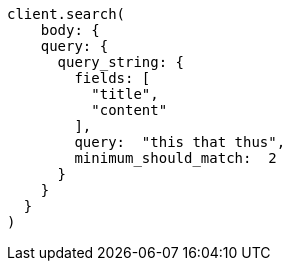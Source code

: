 [source, ruby]
----
client.search(
    body: {
    query: {
      query_string: {
        fields: [
          "title",
          "content"
        ],
        query:  "this that thus",
        minimum_should_match:  2
      }
    }
  }
)
----
